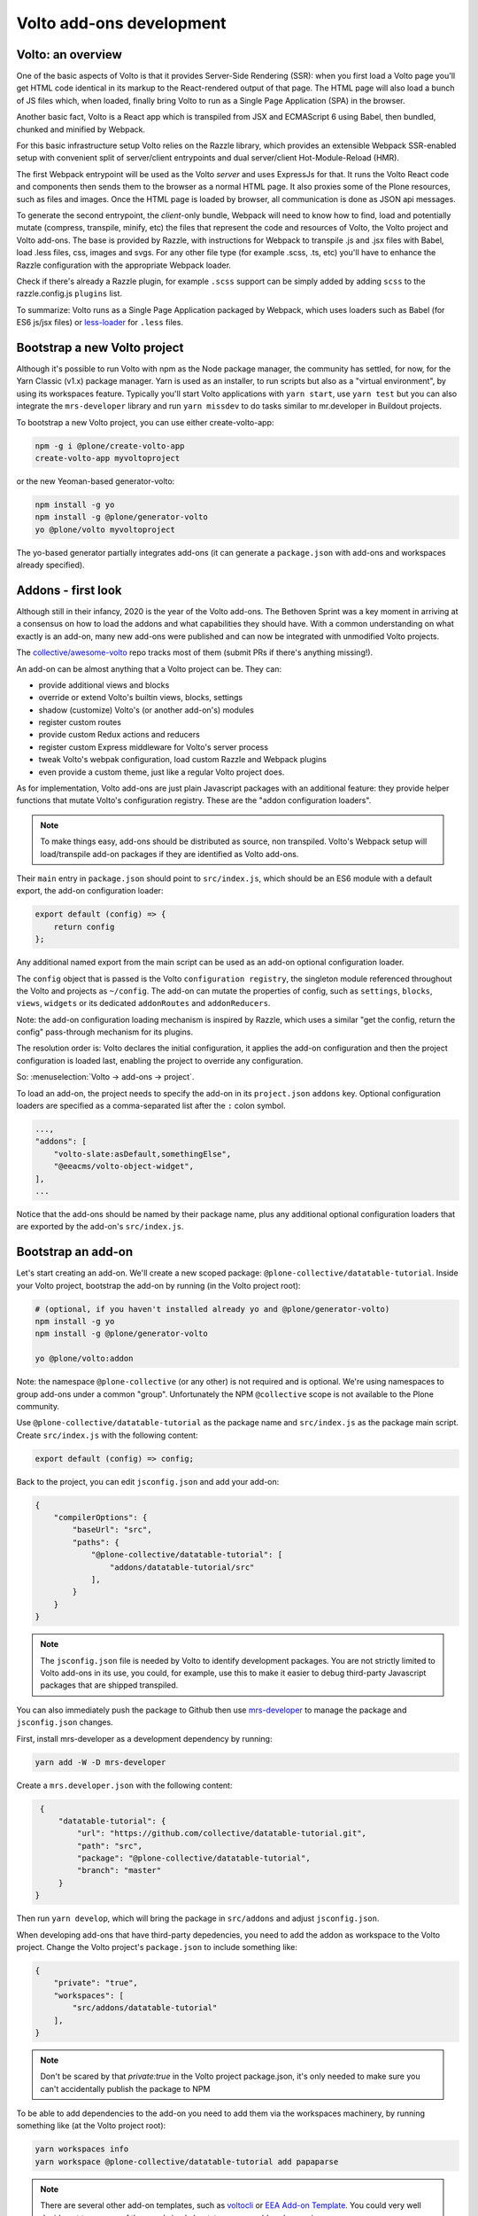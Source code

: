 =========================
Volto add-ons development
=========================

Volto: an overview
------------------

One of the basic aspects of Volto is that it provides Server-Side Rendering
(SSR): when you first load a Volto page you'll get HTML code identical in its
markup to the React-rendered output of that page. The HTML page will also load
a bunch of JS files which, when loaded, finally bring Volto to run as a Single
Page Application (SPA) in the browser.

Another basic fact, Volto is a React app which is transpiled from JSX and
ECMAScript 6 using Babel, then bundled, chunked and minified by Webpack.

For this basic infrastructure setup Volto relies on the Razzle library, which
provides an extensible Webpack SSR-enabled setup with convenient split of
server/client entrypoints and dual server/client Hot-Module-Reload (HMR).

The first Webpack entrypoint will be used as the Volto *server* and uses
ExpressJs for that. It runs the Volto React code and components then sends
them to the browser as a normal HTML page. It also proxies some of the Plone
resources, such as files and images. Once the HTML page is loaded by browser,
all communication is done as JSON api messages.

To generate the second entrypoint, the *client*-only bundle, Webpack will need to
know how to find, load and potentially mutate (compress, transpile, minify,
etc) the files that represent the code and resources of Volto, the Volto
project and Volto add-ons. The base is provided by Razzle, with instructions for
Webpack to transpile .js and .jsx files with Babel, load .less files, css,
images and svgs. For any other file type (for example .scss, .ts, etc) you'll
have to enhance the Razzle configuration with the appropriate Webpack loader.

Check if there's already a Razzle plugin, for example ``.scss`` support can be
simply added by adding ``scss`` to the razzle.config.js ``plugins`` list.

To summarize: Volto runs as a Single Page Application packaged by Webpack,
which uses loaders such as Babel (for ES6 js/jsx files) or `less-loader`_ for
``.less`` files.

.. _less-loader: https://webpack.js.org/loaders/less-loader/

Bootstrap a new Volto project
-----------------------------

Although it's possible to run Volto with npm as the Node package manager, the
community has settled, for now, for the Yarn Classic (v1.x) package manager.
Yarn is used as an installer, to run scripts but also as a "virtual
environment", by using its workspaces feature. Typically you'll start Volto
applications with ``yarn start``, use ``yarn test`` but you can also integrate
the ``mrs-developer`` library and run ``yarn missdev`` to do tasks similar to
mr.developer in Buildout projects.

To bootstrap a new Volto project, you can use either create-volto-app:

.. code-block:: bash

    npm -g i @plone/create-volto-app
    create-volto-app myvoltoproject

or the new Yeoman-based generator-volto:

.. code-block:: bash

    npm install -g yo
    npm install -g @plone/generator-volto
    yo @plone/volto myvoltoproject

The yo-based generator partially integrates add-ons (it can generate a
``package.json`` with add-ons and workspaces already specified).

Addons - first look
-------------------

Although still in their infancy, 2020 is the year of the Volto add-ons.  The
Bethoven Sprint was a key moment in arriving at a consensus on how to load the
addons and what capabilities they should have. With a common understanding on
what exactly is an add-on, many new add-ons were published and can now be
integrated with unmodified Volto projects.

The `collective/awesome-volto`__ repo tracks most of them (submit PRs if
there's anything missing!).

.. __: https://github.com/collective/awesome-volto

An add-on can be almost anything that a Volto project can be. They can:

- provide additional views and blocks
- override or extend Volto's builtin views, blocks, settings
- shadow (customize) Volto's (or another add-on's) modules
- register custom routes
- provide custom Redux actions and reducers
- register custom Express middleware for Volto's server process
- tweak Volto's webpak configuration, load custom Razzle and Webpack plugins
- even provide a custom theme, just like a regular Volto project does.

As for implementation, Volto add-ons are just plain Javascript packages with an
additional feature: they provide helper functions that mutate Volto's
configuration registry. These are the "addon configuration loaders".

.. note::

    To make things easy, add-ons should be distributed as source, non
    transpiled. Volto's Webpack setup will load/transpile add-on packages if
    they are identified as Volto add-ons.

Their ``main`` entry in ``package.json`` should point to ``src/index.js``,
which should be an ES6 module with a default export, the add-on configuration
loader:

.. code-block:: jsx

    export default (config) => {
        return config
    };

Any additional named export from the main script can be used as an add-on
optional configuration loader.

The ``config`` object that is passed is the Volto ``configuration registry``,
the singleton module referenced throughout the Volto and projects as
``~/config``. The add-on can mutate the properties of config, such as
``settings``, ``blocks``, ``views``, ``widgets`` or its dedicated
``addonRoutes`` and ``addonReducers``.

Note: the add-on configuration loading mechanism is inspired by Razzle, which
uses a similar "get the config, return the config" pass-through mechanism for
its plugins.

The resolution order is: Volto declares the initial configuration, it applies
the add-on configuration and then the project configuration is loaded last,
enabling the project to override any configuration.

So: :menuselection:`Volto → add-ons → project`.

To load an add-on, the project needs to specify the add-on in its
``project.json`` ``addons`` key. Optional configuration loaders are specified
as a comma-separated list after the ``:`` colon symbol.

.. code-block:: js

    ...,
    "addons": [
        "volto-slate:asDefault,somethingElse",
        "@eeacms/volto-object-widget",
    ],
    ...

Notice that the add-ons should be named by their package name, plus any
additional optional configuration loaders that are exported by the add-on's
``src/index.js``.

Bootstrap an add-on
-------------------

Let's start creating an add-on. We'll create a new scoped package:
``@plone-collective/datatable-tutorial``. Inside your Volto project, bootstrap
the add-on by running (in the Volto project root):

.. code-block:: shell

    # (optional, if you haven't installed already yo and @plone/generator-volto)
    npm install -g yo
    npm install -g @plone/generator-volto

    yo @plone/volto:addon

Note: the namespace ``@plone-collective`` (or any other) is not required and is
optional.  We're using namespaces to group add-ons under a common "group".
Unfortunately the NPM ``@collective`` scope is not available to the Plone
community.

Use ``@plone-collective/datatable-tutorial`` as the package name and
``src/index.js`` as the package main script. Create ``src/index.js`` with the
following content:

.. code-block:: jsx

    export default (config) => config;

Back to the project, you can edit ``jsconfig.json`` and add your add-on:

.. code-block:: json

    {
        "compilerOptions": {
            "baseUrl": "src",
            "paths": {
                "@plone-collective/datatable-tutorial": [
                    "addons/datatable-tutorial/src"
                ],
            }
        }
    }

.. note::

    The ``jsconfig.json`` file is needed by Volto to identify development
    packages. You are not strictly limited to Volto add-ons in its use, you
    could, for example, use this to make it easier to debug third-party
    Javascript packages that are shipped transpiled.

You can also immediately push the package to Github then use `mrs-developer`_
to manage the package and ``jsconfig.json`` changes.

First, install mrs-developer as a development dependency by running:

.. code-block:: console

    yarn add -W -D mrs-developer

Create a ``mrs.developer.json`` with the following content:

.. _mrs-developer: https://github.com/collective/mrs-developer

.. code-block:: json

    {
        "datatable-tutorial": {
            "url": "https://github.com/collective/datatable-tutorial.git",
            "path": "src",
            "package": "@plone-collective/datatable-tutorial",
            "branch": "master"
        }
   }

Then run ``yarn develop``, which will bring the package in ``src/addons`` and
adjust ``jsconfig.json``.

When developing add-ons that have third-party depedencies, you need to add the
addon as workspace to the Volto project. Change the Volto project's
``package.json`` to include something like:

.. code-block:: json

    {
        "private": "true",
        "workspaces": [
            "src/addons/datatable-tutorial"
        ],
    }

.. note::
    Don't be scared by that `private:true` in the Volto project package.json,
    it's only needed to make sure you can't accidentally publish the package to
    NPM

To be able to add dependencies to the add-on you need to add them via the
workspaces machinery, by running something like (at the Volto project root):

.. code-block:: console

    yarn workspaces info
    yarn workspace @plone-collective/datatable-tutorial add papaparse

.. note::
    There are several other add-on templates, such as `voltocli`_ or `EEA Add-on
    Template`_. You could very well decide not to use any of them and simply
    bootstrap a new add-on by running:

    .. code-block:: console

        mkdir -p src/addons/datatable-tutorial
        cd src/addons/datatable-tutorial
        npm init

    So, remember, an add-on is just a Javascript package that export
    a configuration loader. Just make sure to point the ``main`` in
    ``package.json`` to ``src/index.js``.

.. _voltocli: https://github.com/nzambello/voltocli
.. _`EEA Add-on Template`: https://github.com/eea/volto-addon-template
.. _`@plone/generator-volto`: https://github.com/plone/generator-volto

Create a new block
------------------

- Create ``DataTable/DataTableView.jsx``

.. code-block:: jsx

    import React from 'react';

    const DataTableView = (props) => {
      return <div>Table here...</div>;
    };

    export default DataTableView;

- Create ``DataTable/DataTableEdit.jsx``

.. code-block:: jsx

    import React from 'react';
    import DataTableView from './DataTableView';

    const DataTableEdit = (props) => {
      return (
        <div>
          <DataTableView {...props} />
        </div>
      );
    };

    export default DataTableEdit;

We're reusing the block view component referenced from the edit component, to
speed things up.

.. note::

    We will be using `function components`__ here. There is no rule in Volto
    that requires choosing between class components or function components,
    pick whichever feels better. Volto itself uses both styles. Although the
    function components are newer API and the use of hooks can make things more
    compact and reusable, they can also become hard to track, specially when
    multiple ``useEffect`` pile up in the same component. Don't feel that you
    have to stick to one style only, choose whichever feels right for the task.

    .. __: https://reactjs.org/docs/components-and-props.html#function-and-class-components


- Create ``DataTable/index.js``. This step is optional, but it makes imports
  nicer across the project. In case you decide on omitting this file, make sure
  to adjust your code and imports accordingly.

.. code-block:: jsx

    export DataTableView from './DataTableView';
    export DataTableEdit from './DataTableEdit';

- Register the block in ``src/index.js``

.. code-block:: jsx

    import tableSVG from '@plone/volto/icons/table.svg';

    import DataTableView from './DataTable/DataTableView';
    import DataTableEdit from './DataTable/DataTableEdit';

    export { DataTableView, DataTableEdit };

    export default (config) => {
        config.blocks.blocksConfig.dataTable = {
            id: 'dataTable',
            title: 'Data Table',
            icon: tableSVG,
            group: 'common',
            view: DataTableView,
            edit: DataTableEdit,
            restricted: false,
            mostUsed: false,
            sidebarTab: 1,
            security: {
              addPermission: [],
              view: [],
            },
        };
        return config;
    }

Instantiate the new block in a Volto page then save the page. This is a small
development optimization, when changing code while developing the HMR will kick
in and replace the content on the edit page with the one loaded initially from
the server, so if you're haven't saved the block yet, you'll need to recreate
it again.

Improve the block edit
~~~~~~~~~~~~~~~~~~~~~~

Now for the simplest block sidebar:

.. code-block:: jsx

    import React from 'react';
    import { Segment, Form } from 'semantic-ui-react';
    import { SidebarPortal, Field } from '@plone/volto/components';
    import DataTableView from './DataTableView';

    const DataTableEdit = (props) => {
      const { selected, onChangeBlock, block, data } = props;
      return (
        <div>
          <SidebarPortal selected={selected}>
            <Segment.Group raised>
              <header className="header pulled">
                <h2>Data table</h2>
              </header>

              <Form>
                <Field
                  id="file_path"
                  widget="pick_object"
                  title="Pick file"
                  value={data.file_path || []}
                  onChange={(id, value) =>
                    onChangeBlock(block, { ...data, [id]: value })
                  }
                />
              </Form>
            </Segment.Group>
          </SidebarPortal>

          <DataTableView />
        </div>
      );
    };

    export default DataTableEdit;

The ``<Form>`` component in our case is used only for styling purposes.

We want to show a field to browse to a file. Notice the ``widget`` parameter of
the field. This widget is not registered by default in Volto, let's register
it, add this in the add-on configuration loader in ``src/index.js``:

.. code-block:: jsx

    import { ObjectBrowserWidgetMode } from '@plone/volto/components/manage/Widgets/ObjectBrowserWidget';

    ...

    if (!config.widgets.widget.pick_object)
        config.widgets.widget.pick_object = ObjectBrowserWidgetMode('link');

By doing so we're instantiating a new ObjectBrowserWidget component that will
work in the "link" mode. We're registering a new widget called "pick_object".
By passing ``widget="pick_widget"`` to the ``<Field>`` component we're
instructing the form field machinery lookup the ``pick_object`` widget in the
widgets Volto registry.

.. note::

    We'll need a CSV file to play around while developing this add-on. We have
    provided one for you to :download:`download <../_static/forest-areas.csv>`

